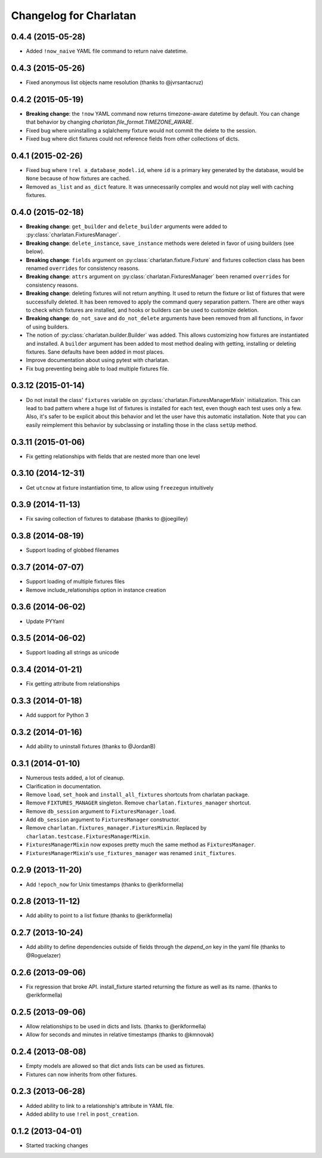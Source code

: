 Changelog for Charlatan
=======================

0.4.4 (2015-05-28)
------------------

- Added ``!now_naive`` YAML file command to return naive datetime.

0.4.3 (2015-05-26)
------------------

- Fixed anonymous list objects name resolution (thanks to @jvrsantacruz)

0.4.2 (2015-05-19)
------------------

- **Breaking change**: the ``!now`` YAML command now returns timezone-aware
  datetime by default. You can change that behavior by changing
  `charlatan.file_format.TIMEZONE_AWARE`.
- Fixed bug where uninstalling a sqlalchemy fixture would not commit the delete
  to the session.
- Fixed bug where dict fixtures could not reference fields from other collections of dicts.

0.4.1 (2015-02-26)
------------------

- Fixed bug where ``!rel a_database_model.id``, where ``id`` is a primary key
  generated by the database, would be ``None`` because of how fixtures are
  cached.
- Removed ``as_list`` and ``as_dict`` feature. It was unnecessarily complex and
  would not play well with caching fixtures.

0.4.0 (2015-02-18)
------------------

- **Breaking change**: ``get_builder`` and ``delete_builder`` arguments were
  added to :py:class:`charlatan.FixturesManager`.
- **Breaking change**: ``delete_instance``, ``save_instance`` methods were
  deleted in favor of using builders (see below).
- **Breaking change**: ``fields`` argument on
  :py:class:`charlatan.fixture.Fixture` and fixtures collection class has
  been renamed ``overrides`` for consistency reasons.
- **Breaking change**: ``attrs`` argument on
  :py:class:`charlatan.FixturesManager` been renamed ``overrides`` for
  consistency reasons.
- **Breaking change**: deleting fixtures will not return anything. It used to
  return the fixture or list of fixtures that were successfully deleted. It has
  been removed to apply the command query separation pattern. There are other
  ways to check which fixtures are installed, and hooks or builders can be used
  to customize deletion.
- **Breaking change**: ``do_not_save`` and ``do_not_delete`` arguments have
  been removed from all functions, in favor of using builders.
- The notion of :py:class:`charlatan.builder.Builder` was added. This allows
  customizing how fixtures are instantiated and installed. A ``builder``
  argument has been added to most method dealing with getting, installing or
  deleting fixtures. Sane defaults have been added in most places.
- Improve documentation about using pytest with charlatan.
- Fix bug preventing being able to load multiple fixtures file.

0.3.12 (2015-01-14)
-------------------

- Do not install the class' ``fixtures`` variable on
  :py:class:`charlatan.FixturesManagerMixin` initialization. This can lead to
  bad pattern where a huge list of fixtures is installed for each test, even
  though each test uses only a few. Also, it's safer to be explicit about this
  behavior and let the user have this automatic installation. Note that you can
  easily reimplement this behavior by subclassing or installing those in the
  class ``setUp`` method.

0.3.11 (2015-01-06)
-------------------

- Fix getting relationships with fields that are nested more than one level

0.3.10 (2014-12-31)
-------------------

- Get ``utcnow`` at fixture instantiation time, to allow using ``freezegun``
  intuitively

0.3.9 (2014-11-13)
------------------

- Fix saving collection of fixtures to database (thanks to @joegilley)

0.3.8 (2014-08-19)
------------------

- Support loading of globbed filenames

0.3.7 (2014-07-07)
------------------

- Support loading of multiple fixtures files
- Remove include_relationships option in instance creation

0.3.6 (2014-06-02)
------------------

- Update PYYaml

0.3.5 (2014-06-02)
------------------

- Support loading all strings as unicode

0.3.4 (2014-01-21)
------------------

- Fix getting attribute from relationships

0.3.3 (2014-01-18)
------------------

- Add support for Python 3

0.3.2 (2014-01-16)
------------------

- Add ability to uninstall fixtures (thanks to @JordanB)

0.3.1 (2014-01-10)
------------------

- Numerous tests added, a lot of cleanup.
- Clarification in documentation.
- Remove ``load``, ``set_hook`` and ``install_all_fixtures`` shortcuts from
  charlatan package.
- Remove ``FIXTURES_MANAGER`` singleton. Remove ``charlatan.fixtures_manager``
  shortcut.
- Remove ``db_session`` argument to ``FixturesManager.load``.
- Add ``db_session`` argument to ``FixturesManager`` constructor.
- Remove ``charlatan.fixtures_manager.FixturesMixin``. Replaced by
  ``charlatan.testcase.FixturesManagerMixin``.
- ``FixturesManagerMixin`` now exposes pretty much the same method as
  ``FixturesManager``.
- ``FixturesManagerMixin``'s ``use_fixtures_manager`` was renamed
  ``init_fixtures``.

0.2.9 (2013-11-20)
------------------

- Add ``!epoch_now`` for Unix timestamps (thanks to @erikformella)

0.2.8 (2013-11-12)
------------------

- Add ability to point to a list fixture (thanks to @erikformella)

0.2.7 (2013-10-24)
------------------

- Add ability to define dependencies outside of fields through the `depend_on`
  key in the yaml file (thanks to @Roguelazer)

0.2.6 (2013-09-06)
------------------

- Fix regression that broke API. install_fixture started returning the fixture
  as well as its name. (thanks to @erikformella)

0.2.5 (2013-09-06)
------------------

- Allow relationships to be used in dicts and lists. (thanks to @erikformella)
- Allow for seconds and minutes in relative timestamps (thanks to @kmnovak)

0.2.4 (2013-08-08)
------------------

- Empty models are allowed so that dict ands lists can be used as fixtures.
- Fixtures can now inherits from other fixtures.

0.2.3 (2013-06-28)
------------------

- Added ability to link to a relationship's attribute in YAML file.
- Added ability to use ``!rel`` in ``post_creation``.

0.1.2 (2013-04-01)
------------------

- Started tracking changes
